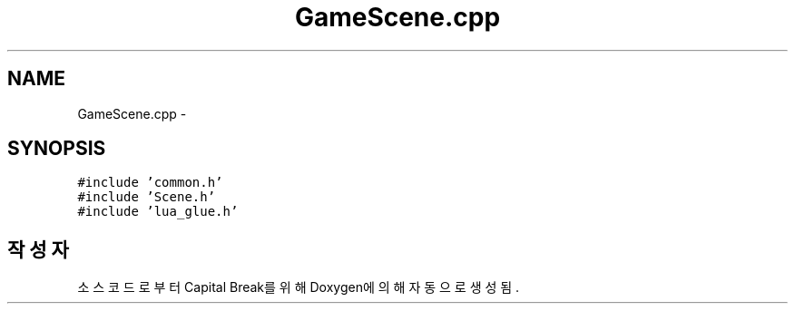 .TH "GameScene.cpp" 3 "금 2월 3 2012" "Version test" "Capital Break" \" -*- nroff -*-
.ad l
.nh
.SH NAME
GameScene.cpp \- 
.SH SYNOPSIS
.br
.PP
\fC#include 'common\&.h'\fP
.br
\fC#include 'Scene\&.h'\fP
.br
\fC#include 'lua_glue\&.h'\fP
.br

.SH "작성자"
.PP 
소스 코드로부터 Capital Break를 위해 Doxygen에 의해 자동으로 생성됨\&.
